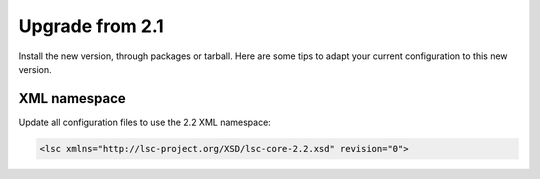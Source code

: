 ****************
Upgrade from 2.1
****************

Install the new version, through packages or tarball. Here are some tips to adapt your current configuration to this new version.

XML namespace
=============

Update all configuration files to use the 2.2 XML namespace:

.. code-block:: XML

    <lsc xmlns="http://lsc-project.org/XSD/lsc-core-2.2.xsd" revision="0">
